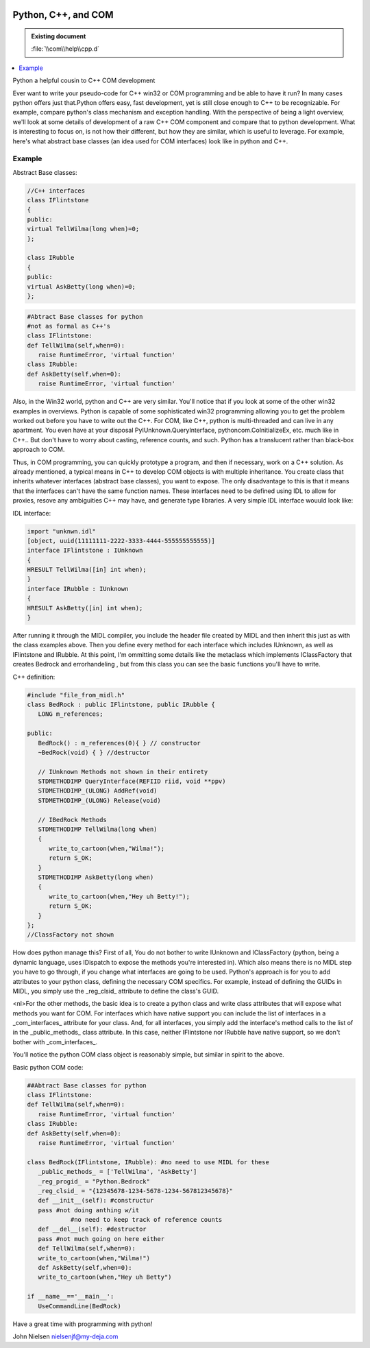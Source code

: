 |logo|

.. |logo|
   image:: image/pycom_blowing.gif
   :alt: Python and COM, Blowing the rest away

Python, C++, and COM
====================

.. admonition:: Existing document
   
   :file:`\\com\\help\\cpp.d`

.. contents::
   :depth: 1
   :local:

Python a helpful cousin to C++ COM development

Ever want to write your pseudo-code for C++ win32 or COM
programming and be able to have it run? In many cases python offers
just that.Python offers easy, fast development, yet is still close
enough to C++ to be recognizable. For example, compare python's class
mechanism and exception handling. With the perspective of being a
light overview, we'll look at some details of development of a raw C++
COM component and compare that to python development. What is
interesting to focus on, is not how their different, but how they are
similar, which is useful to leverage. For example, here's what
abstract base classes (an idea used for COM interfaces) look like in
python and C++.

Example
-------

Abstract Base classes:

.. code-block:: cpp

   //C++ interfaces
   class IFlintstone
   {
   public: 
   virtual TellWilma(long when)=0;
   };

   class IRubble
   {
   public:
   virtual AskBetty(long when)=0;
   };

.. code-block:: python

   #Abtract Base classes for python
   #not as formal as C++'s
   class IFlintstone:
   def TellWilma(self,when=0):
      raise RuntimeError, 'virtual function'
   class IRubble:
   def AskBetty(self,when=0):
      raise RuntimeError, 'virtual function'

Also, in the Win32 world, python and C++ are very similar. You'll
notice that if you look at some of the other win32 examples in
overviews. Python is capable of some sophisticated win32 programming
allowing you to get the problem worked out before you have to write
out the C++. For COM, like C++, python is multi-threaded and can live
in any apartment.  You even have at your disposal
PyIUnknown.QueryInterface, pythoncom.CoInitializeEx, etc. much like in
C++.. But don't have to worry about casting, reference counts, and
such. Python has a translucent rather than black-box approach to COM.

Thus, in COM programming, you can quickly prototype a program, and
then if necessary, work on a C++ solution. As already mentioned, a
typical means in C++ to develop COM objects is with multiple
inheritance. You create class that inherits whatever interfaces
(abstract base classes), you want to expose.  The only disadvantage to
this is that it means that the interfaces can't have the same function
names. These interfaces need to be defined using IDL to allow for
proxies, resove any ambiguities C++ may have, and generate type
libraries. A very simple IDL interface wouuld look like:

IDL interface:

.. code-block:: cpp

   import "unknwn.idl"
   [object, uuid(11111111-2222-3333-4444-555555555555)]
   interface IFlintstone : IUnknown
   {
   HRESULT TellWilma([in] int when);
   }
   interface IRubble : IUnknown
   {
   HRESULT AskBetty([in] int when);
   }

After running it through the MIDL compiler, you include the header
file created by MIDL and then inherit this just as with the class
examples above. Then you define every method for each interface which
includes IUnknown, as well as IFlintstone and IRubble. At this point,
I'm ommitting some details like the metaclass which implements
IClassFactory that creates Bedrock and errorhandeling , but from this
class you can see the basic functions you'll have to write.

C++ definition:

.. code-block:: cpp

   #include "file_from_midl.h"
   class BedRock : public IFlintstone, public IRubble {
      LONG m_references;

   public:
      BedRock() : m_references(0){ } // constructor  
      ~BedRock(void) { } //destructor

      // IUnknown Methods not shown in their entirety
      STDMETHODIMP QueryInterface(REFIID riid, void **ppv)
      STDMETHODIMP_(ULONG) AddRef(void)
      STDMETHODIMP_(ULONG) Release(void)

      // IBedRock Methods
      STDMETHODIMP TellWilma(long when)
      {
         write_to_cartoon(when,"Wilma!");
         return S_OK;
      }
      STDMETHODIMP AskBetty(long when)
      {
         write_to_cartoon(when,"Hey uh Betty!");
         return S_OK;
      }
   };
   //ClassFactory not shown


How does python manage this? First of all, You do not bother to
write IUnknown and IClassFactory (python, being a dynamic language,
uses IDispatch to expose the methods you're interested in). Which also
means there is no MIDL step you have to go through, if you change what
interfaces are going to be used. Python's approach is for you to add
attributes to your python class, defining the necessary COM specifics.
For example, instead of defining the GUIDs in MIDL, you simply use the
_reg_clsid_ attribute to define the class's GUID.

<nl>For the other methods, the basic idea is to create a python class
and write class attributes that will expose what methods you want for
COM. For interfaces which have native support you can include the list
of interfaces in a _com_interfaces_ attribute for your class.  And,
for all interfaces, you simply add the interface's method calls to the
list of in the _public_methods_ class attribute. In this case, neither
IFlintstone nor IRubble have native support, so we don't bother with
_com_interfaces_.

You'll notice the python COM class object is reasonably simple, but
similar in spirit to the above.

Basic python COM code:

.. code-block:: python

   ##Abtract Base classes for python
   class IFlintstone:
   def TellWilma(self,when=0):
      raise RuntimeError, 'virtual function'
   class IRubble:
   def AskBetty(self,when=0):
      raise RuntimeError, 'virtual function'

   class BedRock(IFlintstone, IRubble): #no need to use MIDL for these
      _public_methods_ = ['TellWilma', 'AskBetty']
      _reg_progid_ = "Python.Bedrock"
      _reg_clsid_ = "{12345678-1234-5678-1234-567812345678}"
      def __init__(self): #constructur
      pass #not doing anthing w/it 
               #no need to keep track of reference counts
      def __del__(self): #destructor
      pass #not much going on here either
      def TellWilma(self,when=0):
      write_to_cartoon(when,"Wilma!")
      def AskBetty(self,when=0):
      write_to_cartoon(when,"Hey uh Betty")

   if __name__=='__main__':
      UseCommandLine(BedRock)

Have a great time with programming with python!

John Nielsen   nielsenjf@my-deja.com